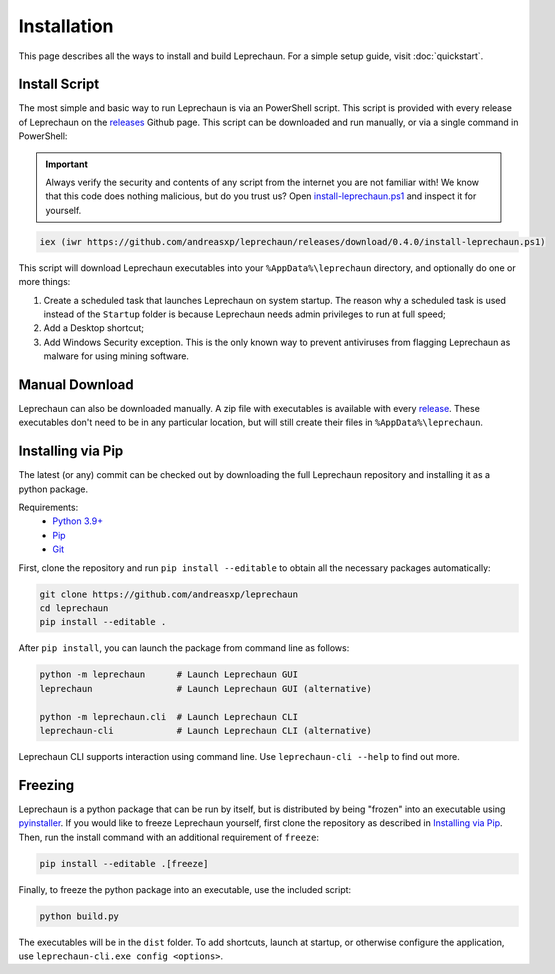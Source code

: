 Installation
========================================================================================================================
This page describes all the ways to install and build Leprechaun. For a simple setup guide, visit :doc:`quickstart`.

Install Script
------------------------------------------------------------------------------------------------------------------------
The most simple and basic way to run Leprechaun is via an PowerShell script. This script is provided with every release
of Leprechaun on the `releases <https://github.com/andreasxp/leprechaun/releases>`_ Github page.
This script can be downloaded and run manually, or via a single command in PowerShell:

.. important::
	Always verify the security and contents of any script from the internet you are not familiar with!
	We know that this code does nothing malicious, but do you trust us? Open
	`install-leprechaun.ps1 <https://github.com/andreasxp/leprechaun/releases/download/0.4.0/install-leprechaun.ps1>`_
	and inspect it for yourself.

.. code:: PowerShell

	iex (iwr https://github.com/andreasxp/leprechaun/releases/download/0.4.0/install-leprechaun.ps1)

This script will download Leprechaun executables into your ``%AppData%\leprechaun`` directory, and optionally do one or more
things:

#. Create a scheduled task that launches Leprechaun on system startup. The reason why a scheduled task is used instead
   of the ``Startup`` folder is because Leprechaun needs admin privileges to run at full speed;
#. Add a Desktop shortcut;
#. Add Windows Security exception. This is the only known way to prevent antiviruses from flagging Leprechaun as malware
   for using mining software.

Manual Download
------------------------------------------------------------------------------------------------------------------------
Leprechaun can also be downloaded manually. A zip file with executables is available with every
`release <https://github.com/andreasxp/leprechaun/releases>`_. These executables don't need to be in any particular
location, but will still create their files in ``%AppData%\leprechaun``.

Installing via Pip
------------------------------------------------------------------------------------------------------------------------
The latest (or any) commit can be checked out by downloading the full Leprechaun repository and installing it as a
python package.

Requirements:
  - `Python 3.9+ <https://www.python.org/>`_
  - `Pip <https://pip.pypa.io/en/stable/>`_
  - `Git <https://git-scm.com/>`_

First, clone the repository and run ``pip install --editable`` to obtain all the necessary packages automatically:

.. code:: bash

	git clone https://github.com/andreasxp/leprechaun
	cd leprechaun
	pip install --editable .

After ``pip install``, you can launch the package from command line as follows:

.. code:: bash

  python -m leprechaun      # Launch Leprechaun GUI
  leprechaun                # Launch Leprechaun GUI (alternative)

  python -m leprechaun.cli  # Launch Leprechaun CLI
  leprechaun-cli            # Launch Leprechaun CLI (alternative)

Leprechaun CLI supports interaction using command line. Use ``leprechaun-cli --help`` to find out more.

Freezing
------------------------------------------------------------------------------------------------------------------------
Leprechaun is a python package that can be run by itself, but is distributed by being "frozen" into an executable using
`pyinstaller <https://www.pyinstaller.org/>`_. If you would like to freeze Leprechaun yourself, first clone the
repository as described in `Installing via Pip`_. Then, run the install command with an additional requirement of
``freeze``:

.. code:: bash

  pip install --editable .[freeze]

Finally, to freeze the python package into an executable, use the included script:

.. code:: bash

  python build.py

The executables will be in the ``dist`` folder. To add shortcuts, launch at startup, or otherwise configure the
application, use ``leprechaun-cli.exe config <options>``.
